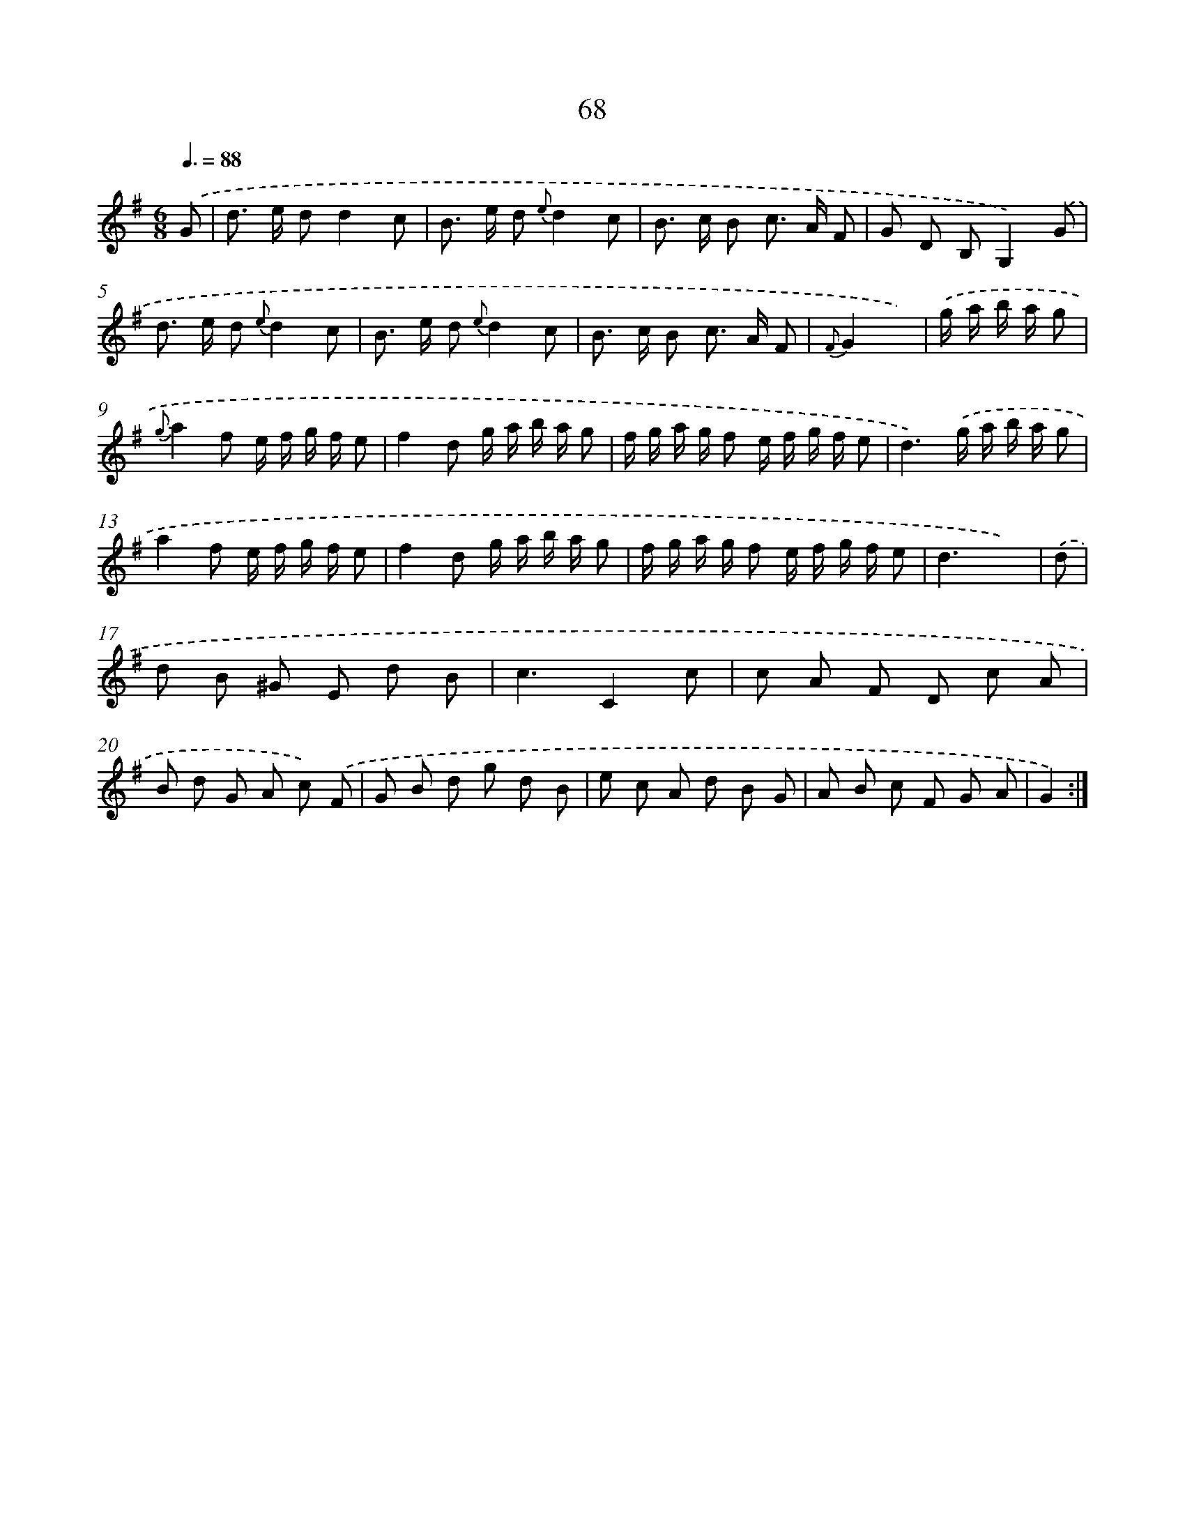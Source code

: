 X: 17574
T: 68
%%abc-version 2.0
%%abcx-abcm2ps-target-version 5.9.1 (29 Sep 2008)
%%abc-creator hum2abc beta
%%abcx-conversion-date 2018/11/01 14:38:14
%%humdrum-veritas 4076097556
%%humdrum-veritas-data 22148269
%%continueall 1
%%barnumbers 0
L: 1/8
M: 6/8
Q: 3/8=88
K: G clef=treble
.('G [I:setbarnb 1]|
d> e dd2c |
B> e d {e}d2c |
B> c B c> A F |
G D B,G,2).('G |
d> e d {e}d2c |
B> e d {e}d2c |
B> c B c> A F |
{F}G2x) |
.('g/ a/ b/ a/ g [I:setbarnb 9]|
{g}a2f e/ f/ g/ f/ e |
f2d g/ a/ b/ a/ g |
f/ g/ a/ g/ f e/ f/ g/ f/ e |
d3).('g/ a/ b/ a/ g |
a2f e/ f/ g/ f/ e |
f2d g/ a/ b/ a/ g |
f/ g/ a/ g/ f e/ f/ g/ f/ e |
d3x2) |
.('d [I:setbarnb 17]|
d B ^G E d B |
c3C2c |
c A F D c A |
B d G A c) .('F |
G B d g d B |
e c A d B G |
A B c F G A |
G2) :|]
